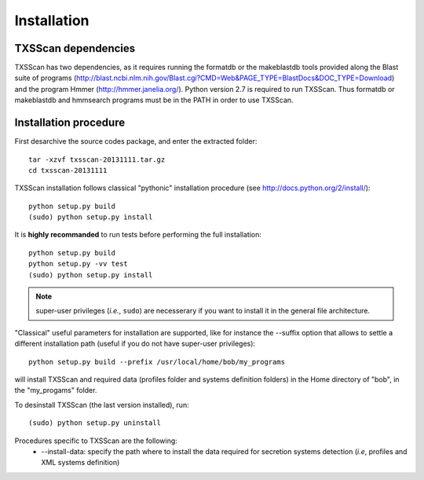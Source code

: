 .. _installation:


************
Installation
************


TXSScan dependencies
====================
TXSScan has two dependencies, as it requires running the formatdb or the makeblastdb tools provided along the Blast suite of programs (http://blast.ncbi.nlm.nih.gov/Blast.cgi?CMD=Web&PAGE_TYPE=BlastDocs&DOC_TYPE=Download) and the program Hmmer (http://hmmer.janelia.org/). Python version 2.7 is required to run TXSScan. Thus formatdb or makeblastdb and hmmsearch programs must be in the PATH in order to use TXSScan. 


Installation procedure
======================
First desarchive the source codes package, and enter the extracted folder::

  tar -xzvf txsscan-20131111.tar.gz
  cd txsscan-20131111
  
TXSScan installation follows classical "pythonic" installation procedure (see http://docs.python.org/2/install/)::

  python setup.py build
  (sudo) python setup.py install 

It is **highly recommanded** to run tests before performing the full installation::

  python setup.py build
  python setup.py -vv test 
  (sudo) python setup.py install 
  
.. note::
  super-user privileges (*i.e.*, ``sudo``) are necesserary if you want to install it in the general file architecture.

"Classical" useful parameters for installation are supported, like for instance the --suffix option that allows to settle a different installation path (useful if you do not have super-user privileges)::

  python setup.py build --prefix /usr/local/home/bob/my_programs

will install TXSScan and required data (profiles folder and systems definition folders) in the Home directory of "bob", in the "my_progams" folder. 
  
To desinstall TXSScan (the last version installed), run::

  (sudo) python setup.py uninstall 

Procedures specific to TXSScan are the following:
  * --install-data: specify the path where to install the data required for secretion systems detection (*i.e*, profiles and XML systems definition)
